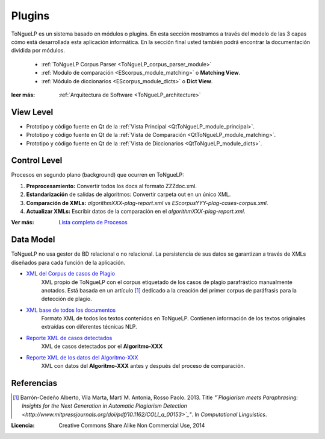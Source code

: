 .. _EScorpus_modules:

Plugins
*****************

|EScorpus| es un sistema basado en módulos o plugins. En esta sección mostramos a través del modelo de las 3 capas cómo está desarrollada esta aplicación informática. En la sección final usted también podrá encontrar la documentación dividida por módulos.

	* :ref:`ToNgueLP Corpus Parser <ToNgueLP_corpus_parser_module>`
	* :ref:`Modulo de comparación <EScorpus_module_matching>` o **Matching View**.
	* :ref:`Módulo de diccionarios <EScorpus_module_dicts>` o **Dict View**.

:leer más: :ref:`Arquitectura de Software <ToNgueLP_architecture>` 

View Level
================

* Prototipo y código fuente  en Qt de la :ref:`Vista Principal <QtToNgueLP_module_principal>`.
* Prototipo y código fuente en Qt de la :ref:`Vista de Comparación <QtToNgueLP_module_matching>`.
* Prototipo y código fuente en Qt de la :ref:`Vista de Diccionarios <QtToNgueLP_module_dicts>`.

Control Level
================

Procesos en segundo plano (background) que ocurren en |EScorpus|:

1. **Preprocesamiento:** Convertir todos los docs al formato ZZZdoc.xml.
2. **Estandarización** de salidas de algoritmos: Convertir carpeta out en un único XML.
3. **Comparación de XMLs:** *algorithmXXX-plag-report.xml* vs *EScorpusYYY-plag-cases-corpus.xml*.
4. **Actualizar XMLs:** Escribir datos de la comparación en el *algorithmXXX-plag-report.xml*.

:Ver más: `Lista completa de Procesos <../doc/01_Ingenieria/1.1_Requisitos/features.html>`_

Data Model
==============

|EScorpus| no usa gestor de BD relacional o no relacional. La persistencia de sus datos se garantizan a través de XMLs diseñados para cada función de la aplicación.

* `XML del Corpus de casos de Plagio  <../_static/01_Ingenieria/1.2_Arquitectura_y_Design/EScorpusYYY-plag-cases-corpus.html>`_
	XML propio de |EScorpus| con el corpus etiquetado de los casos de plagio parafrástico manualmente anotados. Está basada en un artículo [1]_ dedicado a la creación del primer corpus de paráfrasis para la detección de plagio.
* `XML base de todos los documentos <../_static/01_Ingenieria/1.2_Arquitectura_y_Design/ZZZdoc.html>`_
	Formato XML de todos los textos contenidos en |EScorpus|. Contienen información de los textos originales extraídas con diferentes técnicas NLP.
* `Reporte XML de casos detectados  <../_static/01_Ingenieria/1.2_Arquitectura_y_Design/algorithmXXX-plag-report.html>`_
	XML de casos detectados por el **Algoritmo-XXX**
* `Reporte XML de los datos del Algoritmo-XXX  <../_static/01_Ingenieria/1.2_Arquitectura_y_Design/algorithmXXX-data-report.html>`_
	XML con datos del **Algoritmo-XXX** antes y después del proceso de comparación.

Referencias
=============

.. [1] Barrón-Cedeño Alberto, Vila Marta, Martí M. Antonia, Rosso Paolo. 2013. Title *"`Plagiarism meets Paraphrasing: Insights for the Next Generation in Automatic Plagiarism Detection <http://www.mitpressjournals.org/doi/pdf/10.1162/COLI_a_00153>`_"*. In *Computational Linguistics*.

:Licencia: Creative Commons Share Alike Non Commercial Use, 2014

.. sectionauthor:: Abel Meneses Abad <abelma1980@gmail.com>

.. |EScorpus| replace:: ToNgueLP
